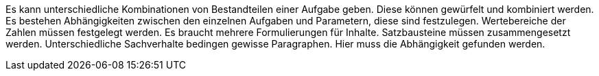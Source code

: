 Es kann unterschiedliche Kombinationen von Bestandteilen einer Aufgabe geben.
Diese können gewürfelt und kombiniert werden. 
Es bestehen Abhängigkeiten zwischen den einzelnen Aufgaben und Parametern, diese sind festzulegen.
Wertebereiche der Zahlen müssen festgelegt werden.
Es braucht mehrere Formulierungen für Inhalte. Satzbausteine müssen zusammengesetzt werden.
Unterschiedliche Sachverhalte bedingen gewisse Paragraphen. Hier muss die Abhängigkeit gefunden werden.